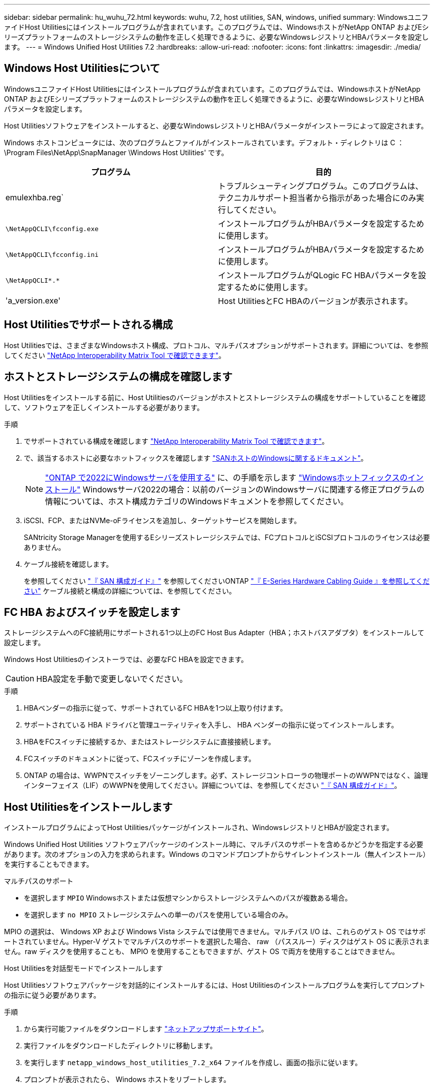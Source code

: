 ---
sidebar: sidebar 
permalink: hu_wuhu_72.html 
keywords: wuhu, 7.2, host utilities, SAN, windows, unified 
summary: WindowsユニファイドHost Utilitiesにはインストールプログラムが含まれています。このプログラムでは、WindowsホストがNetApp ONTAP およびEシリーズプラットフォームのストレージシステムの動作を正しく処理できるように、必要なWindowsレジストリとHBAパラメータを設定します。 
---
= Windows Unified Host Utilities 7.2
:hardbreaks:
:allow-uri-read: 
:nofooter: 
:icons: font
:linkattrs: 
:imagesdir: ./media/




== Windows Host Utilitiesについて

WindowsユニファイドHost Utilitiesにはインストールプログラムが含まれています。このプログラムでは、WindowsホストがNetApp ONTAP およびEシリーズプラットフォームのストレージシステムの動作を正しく処理できるように、必要なWindowsレジストリとHBAパラメータを設定します。

Host Utilitiesソフトウェアをインストールすると、必要なWindowsレジストリとHBAパラメータがインストーラによって設定されます。

Windows ホストコンピュータには、次のプログラムとファイルがインストールされています。デフォルト・ディレクトリは C ： \Program Files\NetApp\SnapManager \Windows Host Utilities' です。

|===
| プログラム | 目的 


| emulexhba.reg` | トラブルシューティングプログラム。このプログラムは、テクニカルサポート担当者から指示があった場合にのみ実行してください。 


| `\NetAppQCLI\fcconfig.exe` | インストールプログラムがHBAパラメータを設定するために使用します。 


| `\NetAppQCLI\fcconfig.ini` | インストールプログラムがHBAパラメータを設定するために使用します。 


| `\NetAppQCLI\*.*` | インストールプログラムがQLogic FC HBAパラメータを設定するために使用します。 


| 'a_version.exe' | Host UtilitiesとFC HBAのバージョンが表示されます。 
|===


== Host Utilitiesでサポートされる構成

Host Utilitiesでは、さまざまなWindowsホスト構成、プロトコル、マルチパスオプションがサポートされます。詳細については、を参照してください https://mysupport.netapp.com/matrix/["NetApp Interoperability Matrix Tool で確認できます"^]。



== ホストとストレージシステムの構成を確認します

Host Utilitiesをインストールする前に、Host Utilitiesのバージョンがホストとストレージシステムの構成をサポートしていることを確認して、ソフトウェアを正しくインストールする必要があります。

.手順
. でサポートされている構成を確認します http://mysupport.netapp.com/matrix["NetApp Interoperability Matrix Tool で確認できます"^]。
. で、該当するホストに必要なホットフィックスを確認します link:https://docs.netapp.com/us-en/ontap-sanhost/index.html["SANホストのWindowsに関するドキュメント"]。
+

NOTE: link:https://docs.netapp.com/us-en/ontap-sanhost/hu_windows_2022.html["ONTAP で2022にWindowsサーバを使用する"] に、の手順を示します link:https://docs.netapp.com/us-en/ontap-sanhost/hu_windows_2022.html#installing-windows-hotfixes["Windowsホットフィックスのインストール"] Windowsサーバ2022の場合：以前のバージョンのWindowsサーバに関連する修正プログラムの情報については、ホスト構成カテゴリのWindowsドキュメントを参照してください。

. iSCSI、FCP、またはNVMe-oFライセンスを追加し、ターゲットサービスを開始します。
+
SANtricity Storage Managerを使用するEシリーズストレージシステムでは、FCプロトコルとiSCSIプロトコルのライセンスは必要ありません。

. ケーブル接続を確認します。
+
を参照してください https://docs.netapp.com/ontap-9/topic/com.netapp.doc.dot-cm-sanconf/home.html?cp=14_7["『 SAN 構成ガイド』"^] を参照してくださいONTAP https://mysupport.netapp.com/ecm/ecm_get_file/ECMLP2773533["『 E-Series Hardware Cabling Guide 』を参照してください"^] ケーブル接続と構成の詳細については、を参照してください。





== FC HBA およびスイッチを設定します

ストレージシステムへのFC接続用にサポートされる1つ以上のFC Host Bus Adapter（HBA；ホストバスアダプタ）をインストールして設定します。

Windows Host Utilitiesのインストーラでは、必要なFC HBAを設定できます。


CAUTION: HBA設定を手動で変更しないでください。

.手順
. HBAベンダーの指示に従って、サポートされているFC HBAを1つ以上取り付けます。
. サポートされている HBA ドライバと管理ユーティリティを入手し、 HBA ベンダーの指示に従ってインストールします。
. HBAをFCスイッチに接続するか、またはストレージシステムに直接接続します。
. FCスイッチのドキュメントに従って、FCスイッチにゾーンを作成します。
. ONTAP の場合は、WWPNでスイッチをゾーニングします。必ず、ストレージコントローラの物理ポートのWWPNではなく、論理インターフェイス（LIF）のWWPNを使用してください。詳細については、を参照してください https://docs.netapp.com/ontap-9/topic/com.netapp.doc.dot-cm-sanconf/home.html?cp=14_7["『 SAN 構成ガイド』"^]。




== Host Utilitiesをインストールします

インストールプログラムによってHost Utilitiesパッケージがインストールされ、WindowsレジストリとHBAが設定されます。

Windows Unified Host Utilities ソフトウェアパッケージのインストール時に、マルチパスのサポートを含めるかどうかを指定する必要があります。次のオプションの入力を求められます。Windows のコマンドプロンプトからサイレントインストール（無人インストール）を実行することもできます。

.マルチパスのサポート
* を選択します `MPIO` Windowsホストまたは仮想マシンからストレージシステムへのパスが複数ある場合。
* を選択します `no MPIO` ストレージシステムへの単一のパスを使用している場合のみ。


MPIO の選択は、 Windows XP および Windows Vista システムでは使用できません。マルチパス I/O は、これらのゲスト OS ではサポートされていません。Hyper-V ゲストでマルチパスのサポートを選択した場合、 raw （パススルー）ディスクはゲスト OS に表示されません。raw ディスクを使用することも、 MPIO を使用することもできますが、ゲスト OS で両方を使用することはできません。

[role="tabbed-block"]
====
.Host Utilitiesを対話型モードでインストールします
--
Host Utilitiesソフトウェアパッケージを対話的にインストールするには、Host Utilitiesのインストールプログラムを実行してプロンプトの指示に従う必要があります。

.手順
. から実行可能ファイルをダウンロードします https://mysupport.netapp.com/site/["ネットアップサポートサイト"^]。
. 実行ファイルをダウンロードしたディレクトリに移動します。
. を実行します `netapp_windows_host_utilities_7.2_x64` ファイルを作成し、画面の指示に従います。
. プロンプトが表示されたら、 Windows ホストをリブートします。


--
.コマンドラインからHost Utilitiesをインストールします
--
Windowsコマンドプロンプトで該当するコマンドを入力すると、Host Utilitiesのサイレント（無人）インストールを実行できます。Host Utilitiesのインストールパッケージは、Windowsホストからアクセスできるパスに格納する必要があります。

Host Utilitiesの対話型インストール手順に従ってインストールパッケージを入手します。インストールが完了すると、システムが自動的にリブートします。

.手順
. Windowsコマンドプロンプトで、次のコマンドを入力します。
+
`m siexec/i installer.msi /quiet multipath={0}[INSTALLDIR=inst_path ]`

+
** `installer` は、の名前です `.msi` 使用しているCPUアーキテクチャ用のファイル。
** マルチパスでは、 MPIO サポートがインストールされているかどうかが指定指定できる値は、noの場合は「0」、yesの場合は「1」です。
** `inst_path` は、Host Utilitiesファイルがインストールされているパスです。デフォルトパスはです `C:\Program Files\NetApp\Windows Host Utilities\`。





NOTE: ロギングやその他の機能に関する標準のMicrosoft Installer（MSI）オプションを表示するには、と入力します `msiexec /help` をクリックします。たとえば、などです `msiexec /i install.msi /quiet /l*v <install.log> LOGVERBOSE=1` コマンドはロギング情報を表示します。

--
====


== Host Utilitiesをアップグレードします

新しいHost Utilitiesのインストールパッケージは、Windowsホストからアクセス可能なパスに配置する必要があります。Host Utilitiesの対話型インストール手順に従ってインストールパッケージをアップグレードします。

[role="tabbed-block"]
====
.Host Utilitiesを対話的にアップグレードします
--
Host Utilitiesソフトウェアパッケージを対話的にアップグレードするには、Host Utilitiesのインストールプログラムを実行し、画面の指示に従う必要があります。

.手順
. 実行ファイルをダウンロードしたディレクトリに移動します。
. 実行ファイルを実行し、画面の指示に従います。
. プロンプトが表示されたら、 Windows ホストをリブートします。
. リブートが完了したら、ホストユーティリティのバージョンを確認します。
+
.. コントロールパネル * を開きます。
.. 「 * Program and features* 」に移動して、ホストユーティリティのバージョンを確認します。




--
.コマンドラインからHost Utilitiesをアップグレードする
--
Windowsのコマンドプロンプトで該当するコマンドを入力すると、新しいHost Utilitiesのサイレント（無人）アップグレードを実行できます。

新しいHost Utilitiesのインストールパッケージは、Windowsホストからアクセス可能なパスに配置する必要があります。Host Utilitiesの対話型インストール手順に従って、インストールパッケージをアップグレードします。

.手順
. Windowsコマンドプロンプトで、次のコマンドを入力します。
+
`m siexec/i installer.msi /quiet multipath={0}[INSTALLDIR=inst_path ]`

+
** `installer` は、の名前です `.msi` 使用しているCPUアーキテクチャ用のファイル。
** マルチパスでは、 MPIO サポートがインストールされているかどうかが指定指定できる値は、noの場合は「0」、yesの場合は「1」です。
** `inst_path` は、Host Utilitiesファイルがインストールされているパスです。デフォルトパスはです `C:\Program Files\NetApp\Windows Host Utilities\`。





NOTE: ロギングやその他の機能に関する標準のMicrosoft Installer（MSI）オプションを表示するには、と入力します `msiexec /help` をクリックします。たとえば、などです `msiexec /i install.msi /quiet /l*v <install.log> LOGVERBOSE=1` コマンドはロギング情報を表示します。

インストールが完了すると、システムが自動的にリブートします。

--
====


== Windows Host Utilitiesを修復して削除します

Host Utilitiesのインストールプログラムの* Repair *オプションを使用して、HBAとWindowsのレジストリ設定を更新できます。Host Utilitiesは、対話的に削除することも、Windowsのコマンドラインから削除することもできます。

[role="tabbed-block"]
====
.Windows Host Utilities を対話的に修復または削除します
--
*修復*オプションは、WindowsレジストリとFC HBAを必要な設定で更新します。Host Utilitiesを完全に削除することもできます。

.手順
. Windows *のプログラムと機能*（Windows Server 2012 R2、Windows Server 2016、Windows Server 2019、Windows 2022）を開きます。
. NetApp Windows Unified Host Utilities * を選択します。
. [変更]*を選択します。
. 必要に応じて*修復*または*削除*を選択します。
. 画面の指示に従います。


--
.コマンドラインから Windows Host Utilities を修復または削除します
--
*修復*オプションは、WindowsレジストリとFC HBAを必要な設定で更新します。WindowsのコマンドラインからHost Utilitiesを完全に削除することもできます。

.手順
. Windows コマンドラインで次のコマンドを入力して、 Windows Host Utilities を修復します。
+
`msiexec /f installer.msi [/quiet]`

+
** 「 /f 」を指定すると、インストールが修復されます。
** 「 installer.msi 」は、システム上の Windows Host Utilities インストールプログラムの名前です。
** 「 /quiet 」はすべてのフィードバックを抑制し、コマンドの完了時にプロンプトを表示せずにシステムを自動的に再起動します。




--
====


== Host Utilitiesで使用される設定の概要

Host Utilitiesでは、Windowsホストがストレージシステムの動作を正しく処理するかどうかを確認するために、特定のレジストリとパラメータの設定が必要になります。

Windows Host Utilitiesは、データの遅延や損失に対するWindowsホストの対応に影響するパラメータを設定します。ここでは、ストレージシステム内の一方のコントローラのパートナーコントローラへのフェイルオーバーなどのイベントがWindowsホストで正しく処理されるかどうかを確認するために、特定の値を選択しています。

すべての値がSANtricity ストレージマネージャのDSMに適用されるわけではありませんが、Host Utilitiesで設定された値とSANtricity ストレージマネージャのDSMで設定された値が重複しても競合は発生しません。

FC、NVMe/FC、およびiSCSI HBAには、最高のパフォーマンスを確保し、ストレージシステムイベントを正常に処理するために設定する必要のあるパラメータもあります。

Windows Unified Host Utilitiesに付属のインストールプログラムでは、Windows、FC、およびNVMe/FC HBAのパラメータがサポートされる値に設定されます。

iSCSI HBAパラメータは手動で設定する必要があります。

インストールプログラムの実行時にMultipath I/O（MPIO；マルチパスI/O）サポートを指定するかどうかによって、インストーラが設定する値は異なります。

テクニカルサポートから指示されないかぎり、これらの値は変更しないでください。



== Windows Unified Host Utilities で設定されるレジストリ値

Windows Unified Host Utilitiesインストーラでは、インストール時に選択したレジストリ値に基づいてレジストリ値が自動的に設定されます。これらのレジストリ値とオペレーティングシステムのバージョンを確認しておく必要があります。

Windows Unified Host Utilities のインストーラでは、次の値が設定されます。特に記載がない限り、すべての値は10進数です。


NOTE: HKLMはの略語です `HKEY_LOCAL_MACHINE`。

[cols="20,20,30"]
|===
| レジストリキー | 価値 | 設定時 


| HKLM\SYSTEM\CurrentControlSet\Services\msdsm\Parameters\DsmMaximumRetryTimeDuringStateTransition | 120 | MPIOサポートが指定されており、サーバがWindows Server 2012 R2、Windows Server 2016およびWindows 2019、またはWindows Server 2022の場合 


| HKLM\SYSTEM\CurrentControlSet\Services\msdsm\Parameters\DsmMaximumStateTransitionTime | 120 | MPIOサポートが指定されており、サーバがWindows Server 2012 R2、Windows Server 2016、Windows 2019、またはWindows Server 2022の場合 


| HKLM\SYSTEM\CurrentControlSet\Services\msdsm\Parameters\DsmSupportedDeviceList | 「NETAPP LUN」、「NETAPP LUN C-Mode」、「NVMe NetApp ONTAO Con」 | MPIO サポートが指定されている場合 


| HKLM\SYSTEM\CurrentControlSet\Control\Class\{iSCSI_DRIVER_GUID}\INSTANCE_ID\Parameters\IPSecConfigTimeout | 60 | 常に 


| HKLM\SYSTEM\CurrentControlSet\Control\Class\{iSCSI_DRIVER_GUID}\INSTANCE_ID\Parameters\LinkDownTime | 10. | 常に 


| HKLM\SYSTEM\CurrentControlSet\Services\Clusdisk\Parameters\ManageDisksOnSystemBuses | 1. | 常に 


| HKLM\SYSTEM\CurrentControlSet\Control\Class\{iSCSI_DRIVER_GUID}\INSTANCE_ID\Parameters\MaxRequestHoldTime | 120 | MPIO サポートが選択されていない場合 


| HKLM\SYSTEM\CurrentControlSet\Control\Class\{iSCSI_DRIVER_GUID}\INSTANCE_ID\Parameters\MaxRequestHoldTime | 30 | 常に 


| HKLM\SYSTEM\CurrentControlSet\Control\MPDEV\MPIOSupportedDeviceList | 「NetApp LUN」、「NetApp LUN C-Mode」、「NVMe NetApp ONTAO Con」 | MPIO サポートが指定されている場合 


| HKLM\SYSTEM\CurrentControlSet\Services\MPIO\Parameters\PathRecoveryInterval | 30 | サーバがWindows Server 2012 R2、Windows Server 2016、Windows Server 2019、またはWindows Server 2022の場合 


| HKLM\SYSTEM\CurrentControlSet\Services\MPIO\Parameters\PathVerifyEnabled | 1. | MPIO サポートが指定されている場合 


| HKLM\SYSTEM\CurrentControlSet\Services\msdsm\Parameters\PathVerifyEnabled | 1. | MPIOサポートが指定されており、サーバがWindows Server 2012 R2、Windows Server 2016、Windows Server 2019、またはWindows Server 2022の場合 


| HKLM\SYSTEM\CurrentControlSet\Services\vnetapp\Parameters\PathVerifyEnabled | 0 | MPIO サポートが指定されている場合 


| HKLM\SYSTEM\CurrentControlSet\Services\MPIO\Parameters\PDORemovePeriod | 130 | MPIO サポートが指定されている場合 


| HKLM\SYSTEM\CurrentControlSet\Services\msdsm\Parameters\PDORemovePeriod | 130 | MPIOサポートが指定されており、サーバがWindows Server 2012 R2、Windows Server 2016、Windows Server 2019、またはWindows Server 2022の場合 


| HKLM\SYSTEM\CurrentControlSet\Services\vnetapp\Parameters\PDORemovePeriod | 130 | MPIO サポートが指定されている場合、 Data ONTAP DSM が検出された場合を除きます 


| HKLM\SYSTEM\CurrentControlSet\Services\MPIO\Parameters\RetryCount | 6. | MPIO サポートが指定されている場合 


| HKLM\SYSTEM\CurrentControlSet\Services\msdsm\Parameters\RetryCount | 6. | MPIOサポートが指定されており、サーバがWindows Server 2012 R2、Windows Server 2016、Windows Server 2019、またはWindows Server 2022の場合 


| HKLM\SYSTEM\CurrentControlSet\Services\MPIO\Parameters\RetryInterval | 1. | MPIO サポートが指定されている場合 


| HKLM\SYSTEM\CurrentControlSet\Services\msdsm\Parameters\RetryInterval | 1. | MPIOサポートが指定されており、サーバがWindows Server 2012 R2、Windows Server 2016、Windows Server 2019、またはWindows Server 2022の場合 


| HKLM\SYSTEM\CurrentControlSet\Services\vnetapp\Parameters\RetryInterval | 1. | MPIO サポートが指定されている場合 


| HKLM\SYSTEM\CurrentControlSet\Services\disk\TimeOutValue | 120 | MPIO サポートが選択されていない場合 


| HKLM\SYSTEM\CurrentControlSet\Services\MPIO\Parameters\UseCustomPathRecoveryInterval | 1. | MPIOサポートが指定されており、サーバがWindows Server 2012 R2、Windows Server 2016、Windows Server 2019、またはWindows Server 2022の場合 
|===
.関連情報
レジストリパラメータの詳細については、Microsoftのドキュメントを参照してください。



== NVMeパラメータ

Wuhu 7.2をインストールすると、次のNVMe Emulexドライバパラメータが更新されます。

* EnableNVMe = 1
* NVMEMode = 0
* 転送サイズ = 1




== Windows Host Utilities で設定される FC HBA の値

FCを使用するシステムでは、Host UtilitiesのインストーラによってEmulex HBAおよびQLogic FC HBAに必要なタイムアウト値が設定されます。

Emulex FC HBAの場合、インストーラは次のパラメータを設定します。

[role="tabbed-block"]
====
.MPIOが選択されている場合
--
|===
| プロパティタイプ | プロパティ値 


| LinkTimeOut | 1. 


| ノードタイムアウト | 10. 
|===
--
.MPIOが選択されていない場合
--
|===
| プロパティタイプ | プロパティ値 


| LinkTimeOut | 30 


| ノードタイムアウト | 120 
|===
--
====
QLogic FC HBAの場合、インストーラは次のパラメータを設定します。

[role="tabbed-block"]
====
.MPIOが選択されている場合
--
|===
| プロパティタイプ | プロパティ値 


| LinkDownTimeOut の 2 つのリンクがあり | 1. 


| PortDownRetryCount のように指定します | 10. 
|===
--
.MPIOが選択されていない場合
--
|===
| プロパティタイプ | プロパティ値 


| LinkDownTimeOut の 2 つのリンクがあり | 30 


| PortDownRetryCount のように指定します | 120 
|===
--
====

NOTE: パラメータの名前は、プログラムによって多少異なる場合があります。たとえば、QLogic QConvergeConsoleプログラムでは、パラメータはと表示されます `Link Down Timeout`。Host Utilitiesの略 `fcconfig.ini` Fileには、このパラメータがどちらかと表示されます `LinkDownTimeOut` または `MpioLinkDownTimeOut`（MPIOが指定されているかどうかによって異なります）。ただし、これらの名前はすべて同じ HBA パラメータを表します。

.関連情報
タイムアウトパラメータの詳細については、EmulexまたはQLogicのサイトを参照してください。



== トラブルシューティング

Windows Host Utilitiesの一般的なトラブルシューティングテクニックを使用できます。既知の問題と解決策については、最新のリリースノートを確認してください。



=== 可能性のある相互運用性の問題を特定するためのさまざまな領域

* 潜在的な相互運用性の問題を特定するには、ホストオペレーティングシステムソフトウェア、ホストハードウェア、ONTAP ソフトウェア、およびストレージシステムハードウェアの組み合わせがHost Utilitiesでサポートされていることを確認する必要があります。
* を確認する必要があります http://mysupport.netapp.com/matrix["NetApp Interoperability Matrix Tool で確認できます"^]。
* 正しい iSCSI 構成を使用していることを確認する必要があります。
* リブート後にiSCSI LUNを使用できない場合は、Microsoft iSCSIイニシエータGUIの* Persistent Targets *タブで、ターゲットがpersistentと表示されていることを確認する必要があります。
* LUN を使用するアプリケーションの起動時にエラーが表示される場合は、そのアプリケーションが iSCSI サービスに依存するように設定されていることを確認する必要があります。
* ONTAP を実行するストレージコントローラへのFCパスでは、ノードの物理ポートのWWPNではなく、ターゲットLIFのWWPNを使用してFCスイッチがゾーニングされていることを確認する必要があります。
* を確認しておく必要があります link:hu_wuhu_71_rn.html["リリースノート"] Windows Host Utilitiesを使用して既知の問題を確認します。このリリースノートには、既知の問題と制限事項が記載されています。
* 使用しているONTAP のバージョンに対応したSANアドミニストレーションガイドのトラブルシューティング情報を確認してください。
* 検索する必要があります https://mysupport.netapp.com/site/bugs-online/product["NetApp Bugs Online では"^] を参照してください。
+
** [Advanced Search]の[Bug Type]フィールドで、* iSCSI - Windows *を選択し、*[Go]*を選択します。Bug Type * FCP-Windows *の検索を再度実行する必要があります。


* システムに関する情報を収集する必要があります。
* ホストまたはストレージシステムのコンソールに表示されるエラーメッセージをすべて記録します。
* ホストとストレージシステムのログファイルを収集
* 問題の兆候や、問題が発生する直前にホストまたはストレージシステムに加えた変更を記録します。
* 問題を解決できない場合は、ネットアップのテクニカルサポートにお問い合わせください。




=== Host UtilitiesのFC HBAドライバ設定に対する変更点について理解する

必要なEmulex HBAドライバまたはQLogic HBAドライバをFCシステムにインストールする際に、いくつかのパラメータがチェックされ、場合によっては変更されます。

Host Utilitiesでは、次のパラメータの値が設定されます。

* LinkTimeOut–物理リンクがダウンした後、ホストポートがI/O処理を再開するまでの待機時間（秒）を定義します。
* NodeTimeout–ホストポートがターゲットデバイスへの接続の停止を認識するまでの時間（秒）を定義します。


HBAの問題をトラブルシューティングするときは、これらの設定に正しい値が設定されていることを確認してください。正しい値は次の 2 つの要因によって異なります。

* HBA ベンダー
* MPIOを使用しているかどうか


HBAの設定を修正するには、Windows Host Utilitiesインストーラの* Repair *オプションを実行します。

[role="tabbed-block"]
====
.FC システムで Emulex HBA ドライバの設定を確認します
--
FCシステムを使用している場合は、Emulex HBAドライバの設定を確認する必要があります。これらの設定は HBA のポートごとに行う必要があります。

.手順
. OnCommand Manager を開きます。
. リストから適切なHBAを選択し、*ドライバーパラメータ*タブを選択します。
+
ドライバパラメータが表示されます。

. MPIOソフトウェアを使用している場合は、次のドライバ設定があることを確認します。
+
** LinkTimeOut-1
** NodeTimeout-10


. MPIOソフトウェアを使用していない場合は、次のドライバ設定があることを確認します。
+
** LinkTimeOut-30
** NodeTimeout-120




--
.FC システムで QLogic HBA ドライバの設定を確認します
--
FCシステムでは、QLogic HBAドライバの設定を確認する必要があります。これらの設定は HBA のポートごとに行う必要があります。

.手順
. QConvergeConsoleを開き、ツールバーの* Connect *を選択します。
+
[ホストに接続]*ダイアログボックスが表示されます。

. リストから適切なホストを選択し、*[接続]*を選択します。
+
[FC HBA]ペインにHBAのリストが表示されます。

. リストから適切なHBAポートを選択し、*[設定]*タブを選択します。
. [ 設定の選択 ] セクションで '[* HBA ポートの詳細設定 * ] を選択します
. MPIOソフトウェアを使用している場合は、次のドライバ設定があることを確認します。
+
** リンクダウンタイムアウト（ linkdwnto ） -1
** ポートダウン再試行回数 (portdwnrc)-10


. MPIOソフトウェアを使用していない場合は、次のドライバ設定があることを確認します。
+
** リンクダウンタイムアウト（ linkdwnto ） -30
** Port Down Retry Count （ portdwnrc ）： 120




--
====